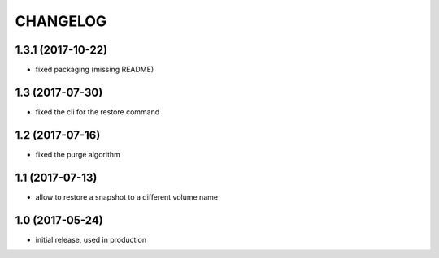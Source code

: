 CHANGELOG
=========

1.3.1 (2017-10-22)
******************

- fixed packaging (missing README)

1.3 (2017-07-30)
****************

- fixed the cli for the restore command

1.2 (2017-07-16)
****************

- fixed the purge algorithm

1.1 (2017-07-13)
****************

- allow to restore a snapshot to a different volume name

1.0 (2017-05-24)
****************

- initial release, used in production

